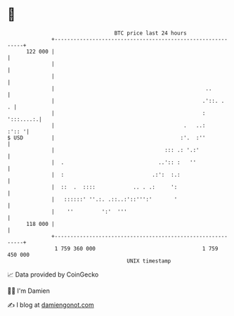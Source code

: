 * 👋

#+begin_example
                                     BTC price last 24 hours                    
                 +------------------------------------------------------------+ 
         122 000 |                                                            | 
                 |                                                            | 
                 |                                                            | 
                 |                                                ..          | 
                 |                                               .'::. .    . | 
                 |                                               :  ':::....:.| 
                 |                                         .   ..:      :':: '| 
   $ USD         |                                        :'.  :''            | 
                 |                                   ::: .: '.:'              | 
                 |  .                              ..':: :   ''               | 
                 |  :                            .:':  :.:                    | 
                 |  ::  .  ::::            .. . .:     ':                     | 
                 |   ::::::' ''.:. .::..:'::''':'       '                     | 
                 |    ''         ':'  '''                                     | 
         118 000 |                                                            | 
                 +------------------------------------------------------------+ 
                  1 759 360 000                                  1 759 450 000  
                                         UNIX timestamp                         
#+end_example
📈 Data provided by CoinGecko

🧑‍💻 I'm Damien

✍️ I blog at [[https://www.damiengonot.com][damiengonot.com]]
